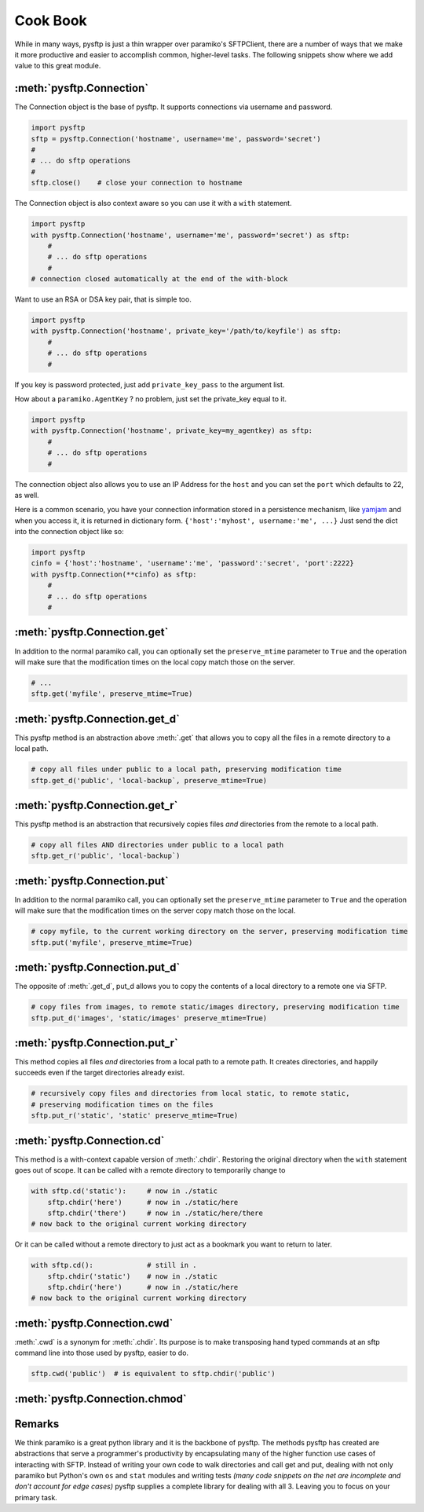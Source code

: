 Cook Book
=========

While in many ways, pysftp is just a thin wrapper over paramiko's SFTPClient,
there are a number of ways that we make it more productive and easier to
accomplish common, higher-level tasks.  The following snippets show where we
add value to this great module.

:meth:`pysftp.Connection`
-------------------------
The Connection object is the base of pysftp.  It supports connections via
username and password.

.. code-block:: python

    import pysftp
    sftp = pysftp.Connection('hostname', username='me', password='secret')
    #
    # ... do sftp operations
    #
    sftp.close()    # close your connection to hostname

The Connection object is also context aware so you can use it with a ``with``
statement.

.. code-block:: python

    import pysftp
    with pysftp.Connection('hostname', username='me', password='secret') as sftp:
        #
        # ... do sftp operations
        #
    # connection closed automatically at the end of the with-block

Want to use an RSA or DSA key pair, that is simple too.

.. code-block:: python

    import pysftp
    with pysftp.Connection('hostname', private_key='/path/to/keyfile') as sftp:
        #
        # ... do sftp operations
        #

If you key is password protected, just add ``private_key_pass`` to the argument list.

How about a ``paramiko.AgentKey`` ? no problem, just set the private_key equal to it.

.. code-block:: python

    import pysftp
    with pysftp.Connection('hostname', private_key=my_agentkey) as sftp:
        #
        # ... do sftp operations
        #

The connection object also allows you to use an IP Address for the ``host`` and
you can set the ``port`` which defaults to 22, as well.

Here is a common scenario, you have your connection information stored in a
persistence mechanism, like `yamjam <http://yamjam.rtfd.org/>`_ and when you access
it, it is returned in dictionary form.  ``{'host':'myhost', username:'me', ...}``
Just send the dict into the connection object like so:

.. code-block:: python

    import pysftp
    cinfo = {'host':'hostname', 'username':'me', 'password':'secret', 'port':2222}
    with pysftp.Connection(**cinfo) as sftp:
        #
        # ... do sftp operations
        #

:meth:`pysftp.Connection.get`
-----------------------------
In addition to the normal paramiko call, you can optionally set the
``preserve_mtime`` parameter to ``True`` and the operation will make sure that
the modification times on the local copy match those on the server.

.. code-block:: python

    # ...
    sftp.get('myfile', preserve_mtime=True)

:meth:`pysftp.Connection.get_d`
-------------------------------
This pysftp method is an abstraction above :meth:`.get` that allows you to copy
all the files in a remote directory to a local path.

.. code-block:: python

    # copy all files under public to a local path, preserving modification time
    sftp.get_d('public', 'local-backup`, preserve_mtime=True)

:meth:`pysftp.Connection.get_r`
-------------------------------
This pysftp method is an abstraction that recursively copies files *and*
directories from the remote to a local path.

.. code-block:: python

    # copy all files AND directories under public to a local path
    sftp.get_r('public', 'local-backup`)

:meth:`pysftp.Connection.put`
-----------------------------
In addition to the normal paramiko call, you can optionally set the
``preserve_mtime`` parameter to ``True`` and the operation will make sure that
the modification times on the server copy match those on the local.

.. code-block:: python

    # copy myfile, to the current working directory on the server, preserving modification time
    sftp.put('myfile', preserve_mtime=True)

:meth:`pysftp.Connection.put_d`
-------------------------------
The opposite of :meth:`.get_d`, put_d allows you to copy the contents of a
local directory to a remote one via SFTP.

.. code-block:: python

    # copy files from images, to remote static/images directory, preserving modification time
    sftp.put_d('images', 'static/images' preserve_mtime=True)


:meth:`pysftp.Connection.put_r`
-------------------------------
This method copies all files *and* directories from a local path to a remote path.
It creates directories, and happily succeeds even if the target directories already exist.

.. code-block:: python

    # recursively copy files and directories from local static, to remote static,
    # preserving modification times on the files
    sftp.put_r('static', 'static' preserve_mtime=True)


:meth:`pysftp.Connection.cd`
----------------------------
This method is a with-context capable version of :meth:`.chdir`. Restoring the
original directory when the ``with`` statement goes out of scope. It can be
called with a remote directory to temporarily change to

.. code-block:: python

    with sftp.cd('static'):     # now in ./static
        sftp.chdir('here')      # now in ./static/here
        sftp.chdir('there')     # now in ./static/here/there
    # now back to the original current working directory

Or it can be called without a remote directory to just act as a bookmark you
want to return to later.

.. code-block:: python

    with sftp.cd():             # still in .
        sftp.chdir('static')    # now in ./static
        sftp.chdir('here')      # now in ./static/here
    # now back to the original current working directory

:meth:`pysftp.Connection.cwd`
-----------------------------
:meth:`.cwd` is a synonym for :meth:`.chdir`.  Its purpose is to make transposing
hand typed commands at an sftp command line into those used by pysftp, easier
to do.

.. code-block:: python

    sftp.cwd('public')  # is equivalent to sftp.chdir('public')

:meth:`pysftp.Connection.chmod`
-------------------------------

Remarks
-------
We think paramiko is a great python library and it is the backbone of pysftp.
The methods pysftp has created are abstractions that serve a programmer's
productivity by encapsulating many of the higher function use cases of
interacting with SFTP.  Instead of writing your own code to walk directories
and call get and put, dealing with not only paramiko but Python's own ``os``
and ``stat`` modules and writing tests *(many code snippets on the net are
incomplete and don't account for edge cases)* pysftp supplies a complete
library for dealing with all 3.  Leaving you to focus on your primary task.

